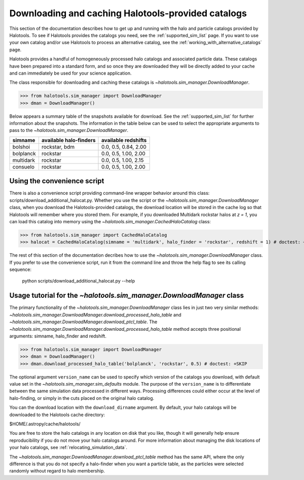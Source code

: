 .. _working_with_halotools_provided_catalogs:

********************************************************
Downloading and caching Halotools-provided catalogs
********************************************************

This section of the documentation describes how to get up and running 
with the halo and particle catalogs provided by Halotools. To see 
if Halotools provides the catalogs you need, see the 
:ref:`supported_sim_list` page.   
If you want to use your own catalog and/or use Halotools to process 
an alternative catalog, see the :ref:`working_with_alternative_catalogs` page. 

Halotools provides a handful of homogeneously processed 
halo catalogs and associated particle data. These catalogs 
have been prepared into a standard form, and so 
once they are downloaded they will be directly added to your cache 
and can immediately be used for your science application. 

The class responsible for downloading and caching these 
catalogs is `~halotools.sim_manager.DownloadManager`. 

>>> from halotools.sim_manager import DownloadManager
>>> dman = DownloadManager()

Below appears a summary table of the snapshots available for download. 
See the :ref:`supported_sim_list` for further information about the snapshots. 
The information in the table below can be used to select the appropriate 
arguments to pass to the `~halotools.sim_manager.DownloadManager`. 

============  ===========================  ======================
simname          available halo-finders     available redshifts 
============  ===========================  ======================
bolshoi       rockstar, bdm                0.0, 0.5, 0.84, 2.00
bolplanck     rockstar                     0.0, 0.5, 1.00, 2.00
multidark     rockstar                     0.0, 0.5, 1.00, 2.15
consuelo      rockstar                     0.0, 0.5, 1.00, 2.00
============  ===========================  ======================

Using the convenience script 
===============================

There is also a convenience script providing 
command-line wrapper behavior around this class: 
scripts/download_additional_halocat.py. Whether you use 
the script or the `~halotools.sim_manager.DownloadManager` class, 
when you download the Halotools-provided catalogs, 
the download location will be stored in 
the cache log so that Halotools will remember where 
you stored them. For example, if you downloaded Multidark 
rockstar halos at *z = 1*, you can load this catalog into memory 
using the `~halotools.sim_manager.CachedHaloCatalog` class:

>>> from halotools.sim_manager import CachedHaloCatalog
>>> halocat = CachedHaloCatalog(simname = 'multidark', halo_finder = 'rockstar', redshift = 1) # doctest: +SKIP

The rest of this section of the documentation decribes how to use 
the `~halotools.sim_manager.DownloadManager` class. If you prefer 
to use the convenience script, run it from the command line and throw the 
help flag to see its calling sequence:

	python scripts/download_additional_halocat.py --help


.. _download_manager_usage_tutorial:

Usage tutorial for the `~halotools.sim_manager.DownloadManager` class
=========================================================================

The primary functionality of the `~halotools.sim_manager.DownloadManager` 
class lies in just two very similar methods: 
`~halotools.sim_manager.DownloadManager.download_processed_halo_table` and 
`~halotools.sim_manager.DownloadManager.download_ptcl_table`.  
The `~halotools.sim_manager.DownloadManager.download_processed_halo_table` method 
accepts three positional arguments: simname, halo_finder and redshift. 

>>> from halotools.sim_manager import DownloadManager
>>> dman = DownloadManager()
>>> dman.download_processed_halo_table('bolplanck', 'rockstar', 0.5) # doctest: +SKIP

The optional argument ``version_name`` can be used to specify which version of 
the catalogs you download, with default value set 
in the `~halotools.sim_manager.sim_defaults` module. The purpose of the ``version_name`` 
is to differentiate between the same simulation data processed in different ways. 
Processing differences could either occur at the level of halo-finding, or simply in 
the cuts placed on the original halo catalog. 

You can the download location with the ``download_dirname`` argument. By default, 
your halo catalogs will be downloaded to the Halotools cache directory:

$HOME/.astropy/cache/halotools/

You are free to store the halo catalogs in any location on disk that you like, 
though it will generally help ensure reproducibility if you 
do not move your halo catalogs around.  
For more information about managing the disk locations of your halo catalogs, 
see :ref:`relocating_simulation_data`. 

The `~halotools.sim_manager.DownloadManager.download_ptcl_table` method 
has the same API, where the only difference is that you do not specify 
a halo-finder when you want a particle table, as the particles were 
selected randomly without regard to halo membership. 














